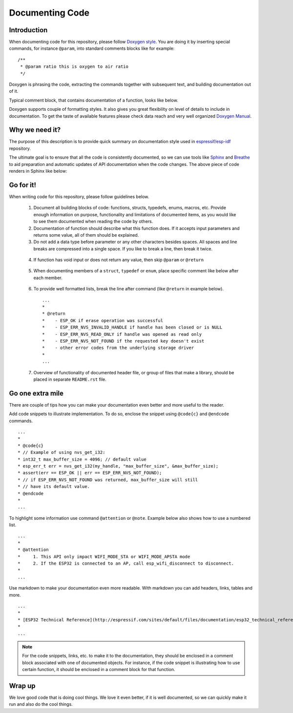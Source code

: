 Documenting Code
================

Introduction
------------

When documenting code for this repository, please follow `Doxygen style <http://www.stack.nl/~dimitri/doxygen/manual/docblocks.html#specialblock>`_. You are doing it by inserting special commands, for instance ``@param``, into standard comments blocks like for example:

::

  /**
   * @param ratio this is oxygen to air ratio
   */

Doxygen is phrasing the code, extracting the commands together with subsequent text, and building documentation out of it.

Typical comment block, that contains documentation of a function, looks like below.

.. image:: _static/doc-code-documentation-inline.png
   :align: center
   :alt: Sample inline code documentation
 
Doxygen supports couple of formatting styles. It also gives you great flexibility on level of details to include in documentation. To get the taste of available features please check data reach and very well organized `Doxygen Manual <http://www.stack.nl/~dimitri/doxygen/manual/index.html>`_.

Why we need it?
---------------

The purpose of this description is to provide quick summary on documentation style used in `espressif/esp-idf <https://github.com/espressif/esp-idf>`_ repository. 

The ultimate goal is to ensure that all the code is consistently documented, so we can use tools like `Sphinx <http://www.sphinx-doc.org/>`_ and `Breathe <https://breathe.readthedocs.io/>`_ to aid preparation and automatic updates of API documentation when the code changes. The above piece of code renders in Sphinx like below:

.. image:: _static/doc-code-documentation-rendered.png
   :align: center
   :alt: Sample inline code after rendering

Go for it!
----------

When writing code for this repository, please follow guidelines below.

  1. Document all building blocks of code: functions, structs, typedefs, enums, macros, etc. Provide enough information on purpose, functionality and limitations of documented items, as you would like to see them documented when reading the code by others.

  2. Documentation of function should describe what this function does. If it accepts input parameters and returns some value, all of them should be explained.

  3. Do not add a data type before parameter or any other characters besides spaces. All spaces and line breaks are compressed into a single space. If you like to break a line, then break it twice.

    .. image:: _static/doc-code-function.png
       :align: center
       :alt: Sample function documented inline and after rendering

  4. If function has void input or does not return any value, then skip ``@param`` or ``@return``

    .. image:: _static/doc-code-void-function.png
       :align: center
       :alt: Sample void function documented inline and after rendering
 
  5. When documenting members of a ``struct``, ``typedef`` or ``enum``, place specific comment like below after each member.

    .. image:: _static/doc-code-member.png
       :align: center
       :alt: Sample of member documentation inline and after rendering
 
  6. To provide well formatted lists, break the line after command (like ``@return`` in example below).

    ::

      ...
      *
      * @return
      *    - ESP_OK if erase operation was successful
      *    - ESP_ERR_NVS_INVALID_HANDLE if handle has been closed or is NULL
      *    - ESP_ERR_NVS_READ_ONLY if handle was opened as read only
      *    - ESP_ERR_NVS_NOT_FOUND if the requested key doesn't exist
      *    - other error codes from the underlying storage driver
      *
      ...
 
  7. Overview of functionality of documented header file, or group of files that make a library, should be placed in separate ``README.rst`` file. 

Go one extra mile
-----------------

There are couple of tips how you can make your documentation even better and more useful to the reader.

Add code snippets to illustrate implementation. To do so, enclose the snippet using ``@code{c}`` and ``@endcode`` commands.

::

   ...
   *
   * @code{c}
   * // Example of using nvs_get_i32:
   * int32_t max_buffer_size = 4096; // default value
   * esp_err_t err = nvs_get_i32(my_handle, "max_buffer_size", &max_buffer_size);
   * assert(err == ESP_OK || err == ESP_ERR_NVS_NOT_FOUND);
   * // if ESP_ERR_NVS_NOT_FOUND was returned, max_buffer_size will still
   * // have its default value.
   * @endcode
   *
   ...

To highlight some information use command ``@attention`` or ``@note``. Example below also shows how to use a numbered list.

::

   ...
   *
   * @attention
   *     1. This API only impact WIFI_MODE_STA or WIFI_MODE_APSTA mode
   *     2. If the ESP32 is connected to an AP, call esp_wifi_disconnect to disconnect.
   *
   ...

Use markdown to make your documentation even more readable. With markdown you can add headers, links, tables and more.

::

   ...
   *
   * [ESP32 Technical Reference](http://espressif.com/sites/default/files/documentation/esp32_technical_reference_manual_en.pdf)
   *
   ...

.. note::

   For the code snippets, links, etc. to make it to the documentation, they should be enclosed in a comment block associated with one of documented objects. For instance, if the code snippet is illustrating how to use certain function, it should be enclosed in a comment block for that function.

Wrap up
-------

We love good code that is doing cool things. 
We love it even better, if it is well documented, so we can quickly make it run and also do the cool things.


